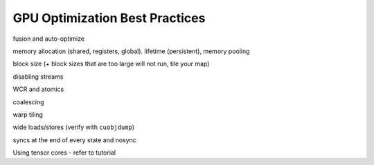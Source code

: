 GPU Optimization Best Practices
===============================

fusion and auto-optimize

memory allocation (shared, registers, global). lifetime (persistent), memory pooling

block size (+ block sizes that are too large will not run, tile your map)

disabling streams

WCR and atomics

coalescing

warp tiling

wide loads/stores (verify with ``cuobjdump``)

syncs at the end of every state and nosync

Using tensor cores - refer to tutorial

